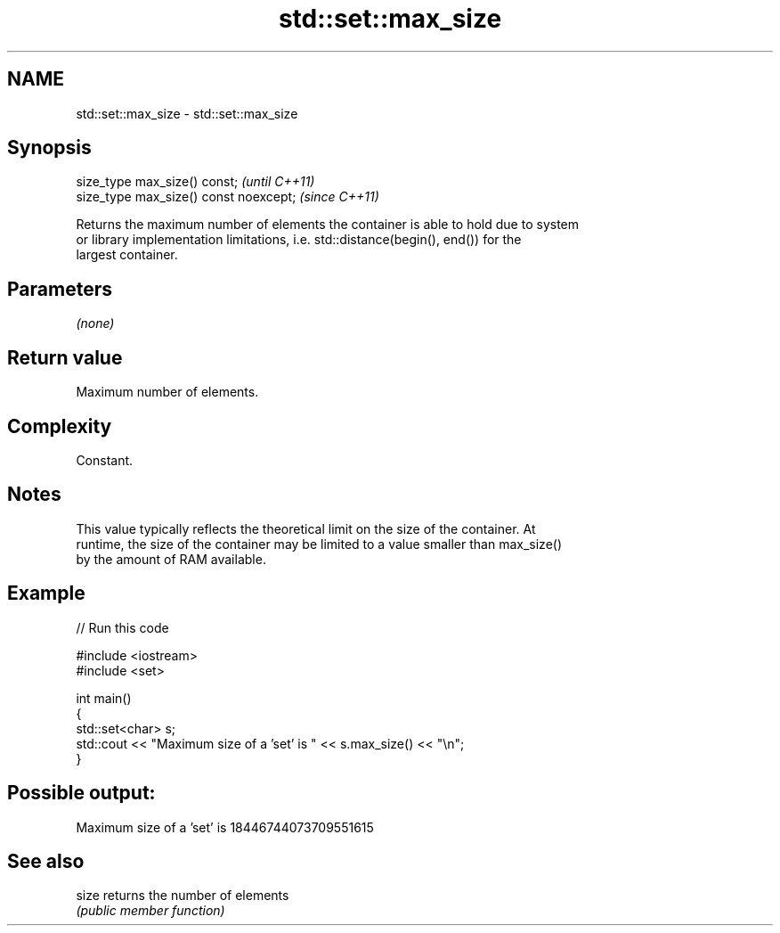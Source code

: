 .TH std::set::max_size 3 "2018.03.28" "http://cppreference.com" "C++ Standard Libary"
.SH NAME
std::set::max_size \- std::set::max_size

.SH Synopsis
   size_type max_size() const;           \fI(until C++11)\fP
   size_type max_size() const noexcept;  \fI(since C++11)\fP

   Returns the maximum number of elements the container is able to hold due to system
   or library implementation limitations, i.e. std::distance(begin(), end()) for the
   largest container.

.SH Parameters

   \fI(none)\fP

.SH Return value

   Maximum number of elements.

.SH Complexity

   Constant.

.SH Notes

   This value typically reflects the theoretical limit on the size of the container. At
   runtime, the size of the container may be limited to a value smaller than max_size()
   by the amount of RAM available.

.SH Example

   
// Run this code

 #include <iostream>
 #include <set>
  
 int main()
 {
     std::set<char> s;
     std::cout << "Maximum size of a 'set' is " << s.max_size() << "\\n";
 }

.SH Possible output:

 Maximum size of a 'set' is 18446744073709551615

.SH See also

   size returns the number of elements
        \fI(public member function)\fP 
